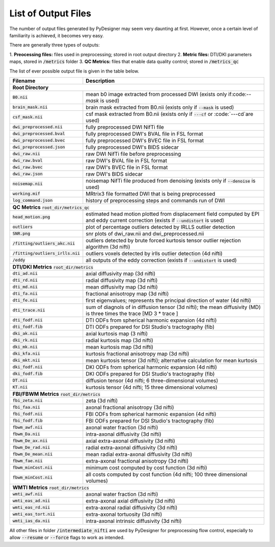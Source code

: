 List of Output Files
====================

The number of output files generated by PyDesigner may seem very
daunting at first. However, once a certain level of familiarity is
achieved, it becomes very easy.

There are generally three types of outputs:

1. **Preocessing files:** files used in preprocessing; stored in root
output directory
2. **Metric files:** DTI/DKI parameters maps, stored in :code:`/metrics`
folder
3. **QC Metrics:** files that enable data quality control; stored in
:code:`/metrics_qc`

The list of ever possible output file is given in the table below.

+-------------------------------------+----------------------------------------------------------+
| **Filename**                        | **Description**                                          |
+-------------------------------------+----------------------------------------------------------+
| **Root Directory**                                                                             |
+-------------------------------------+----------------------------------------------------------+
|                                     |                                                          |
| :code:`B0.nii`                      | mean b0 image extracted from processed DWI (exists       |
|                                     | only if:code:`--mask` is used)                           |
+-------------------------------------+----------------------------------------------------------+
|                                     |                                                          |
| :code:`brain_mask.nii`              | brain mask extracted from B0.nii (exists only if         |
|                                     | :code:`--mask` is used)                                  |
+-------------------------------------+----------------------------------------------------------+
|                                     |                                                          |
| :code:`csf_mask.nii`                | csf mask extracted from B0.nii (exists only if           |
|                                     | :code:`---cf` or :code:`---cd`are used)                  |
+-------------------------------------+----------------------------------------------------------+
| :code:`dwi_preprocessed.nii`        | fully preprocessed DWI NifTi file                        |
+-------------------------------------+----------------------------------------------------------+
| :code:`dwi_preprocessed.bval`       | fully preprocessed DWI's BVAL file in FSL format         |
+-------------------------------------+----------------------------------------------------------+
| :code:`dwi_preprocessed.bvec`       | fully preprocessed DWI's BVEC file in FSL format         |
+-------------------------------------+----------------------------------------------------------+
| :code:`dwi_preprocessed.json`       | fully preprocessed DWI's BIDS sidecar                    |
+-------------------------------------+----------------------------------------------------------+
| :code:`dwi_raw.nii`                 | raw DWI NifTi file before preprocessing                  |
+-------------------------------------+----------------------------------------------------------+
| :code:`dwi_raw.bval`                | raw DWI's BVAL file in FSL format                        |
+-------------------------------------+----------------------------------------------------------+
| :code:`dwi_raw.bvec`                | raw DWI's BVEC file in FSL format                        |
+-------------------------------------+----------------------------------------------------------+
| :code:`dwi_raw.json`                | raw DWI's BIDS sidecar                                   |
+-------------------------------------+----------------------------------------------------------+
|                                     |                                                          |
| :code:`noisemap.nii`                | noisemap NifTi file produced from denoising (exists      |
|                                     | only if :code:`--denoise` is used)                       |
+-------------------------------------+----------------------------------------------------------+
| :code:`working.mif`                 | MRtrix3 file formatted DWI that is being preprocessed    |
+-------------------------------------+----------------------------------------------------------+
| :code:`log_command.json`            | history of preprocessing steps and commands run of DWI   |
+-------------------------------------+----------------------------------------------------------+
| **QC Metrics** :code:`root_dir/metrics_qc`                                                     |
+-------------------------------------+----------------------------------------------------------+
|                                     |                                                          |
| :code:`head_motion.png`             | estimated head motion plotted from displacement field    |
|                                     | computed by EPI and eddy current correction (exists if   |
|                                     | :code:`--undistort` is used)                             |
+-------------------------------------+----------------------------------------------------------+
|                                     |                                                          |
| :code:`outliers`                    | plot of percentage outliers detected by IRLLS outlier    |
|                                     | detection                                                |
+-------------------------------------+----------------------------------------------------------+
| :code:`SNR.png`                     | snr plots of dwi_raw.nii and dwi_preprocessed.nii        |
+-------------------------------------+----------------------------------------------------------+
|                                     |                                                          |
| :code:`/fitting/outliers_akc.nii`   | outliers detected by brute forced kurtosis               |
|                                     | tensor outlier rejection algorithm (3d nifti)            |
+-------------------------------------+----------------------------------------------------------+
|                                     |                                                          |
| :code:`/fitting/outliers_irlls.nii` | outliers voxels detected by irlls outlier detection      |
|                                     | (4d nifti)                                               |
+-------------------------------------+----------------------------------------------------------+
|                                     |                                                          |
| :code:`/eddy`                       | all outputs of the eddy correction (exists if            |
|                                     | :code:`--undistort` is used)                             |
+-------------------------------------+----------------------------------------------------------+
| **DTI/DKI Metrics** :code:`root_dir/metrics`                                                   |
+-------------------------------------+----------------------------------------------------------+
| :code:`dti_ad.nii`                  | axial diffusivity map (3d nifti)                         |
+-------------------------------------+----------------------------------------------------------+
| :code:`dti_rd.nii`                  | radial diffusivity map (3d nifti)                        |
+-------------------------------------+----------------------------------------------------------+
| :code:`dti_md.nii`                  | mean diffusivity map (3d nifti)                          |
+-------------------------------------+----------------------------------------------------------+
| :code:`dti_fa.nii`                  | fractional anisotropy map (3d nifti)                     |
+-------------------------------------+----------------------------------------------------------+
| :code:`dti_fe.nii`                  |                                                          |
|                                     | first eigenvalues; represents the principal direction    |
|                                     | of water (4d nifti)                                      |
+-------------------------------------+----------------------------------------------------------+
| :code:`dti_trace.nii`               |                                                          |
|                                     | sum of diagnols of in diffusion tensor (3d nifti);       |
|                                     | the mean diffusivity (MD) is three times the trace       |
|                                     | [MD 3 * trace ]                                          |
+-------------------------------------+----------------------------------------------------------+
| :code:`dti_fodf.nii`                | DTI ODFs from spherical harmonic expansion (4d nifti)    |
+-------------------------------------+----------------------------------------------------------+
| :code:`dti_fodf.fib`                | DTI ODFs prepared for DSI Studio's tractography (fib)    |
+-------------------------------------+----------------------------------------------------------+
| :code:`dki_ak.nii`                  | axial kurtosis map (3 nifti)                             |
+-------------------------------------+----------------------------------------------------------+
| :code:`dki_rk.nii`                  | radial kurtosis map (3d nifti)                           |
+-------------------------------------+----------------------------------------------------------+
| :code:`dki_mk.nii`                  | mean kurtosis map (3d nifti)                             |
+-------------------------------------+----------------------------------------------------------+
| :code:`dki_kfa.nii`                 | kurtosis fractional anisotropy map (3d nifti)            |
+-------------------------------------+----------------------------------------------------------+
| :code:`dki_mkt.nii`                 |                                                          |
|                                     | mean kurtosis tensor (3d nifti); alternative calculation |
|                                     | for mean kurtosis                                        |
+-------------------------------------+----------------------------------------------------------+
| :code:`dki_fodf.nii`                | DKI ODFs from spherical harmonic expansion (4d nifti)    |
+-------------------------------------+----------------------------------------------------------+
| :code:`dki_fodf.fib`                | DKI ODFs prepared for DSI Studio's tractography (fib)    |
+-------------------------------------+----------------------------------------------------------+
| :code:`DT.nii`                      | diffusion tensor (4d nifti; 6 three-dimensional volumes) |
+-------------------------------------+----------------------------------------------------------+
| :code:`KT.nii`                      | kurtosis tensor (4d nifti; 15 three dimensional volumes) |
+-------------------------------------+----------------------------------------------------------+
| **FBI/FBWM Metrics** :code:`root_dir/metrics`                                                  |
+-------------------------------------+----------------------------------------------------------+
| :code:`fbi_zeta.nii`                | zeta (3d nifti)                                          |
+-------------------------------------+----------------------------------------------------------+
| :code:`fbi_faa.nii`                 | axonal fractional anisotropy (3d nifti)                  |
+-------------------------------------+----------------------------------------------------------+
| :code:`fbi_fodf.nii`                | FBI ODFs from spherical harmonic expansion (4d nifti)    |
+-------------------------------------+----------------------------------------------------------+
| :code:`fbi_fodf.fib`                | FBI ODFs prepared for DSI Studio's tractography (fib)    |
+-------------------------------------+----------------------------------------------------------+
| :code:`fbwm_awf.nii`                | axonal water fraction (3d nifti)                         |
+-------------------------------------+----------------------------------------------------------+
| :code:`fbwm_Da.nii`                 | intra-axonal diffusivity (3d nifti)                      |
+-------------------------------------+----------------------------------------------------------+
| :code:`fbwm_De_ax.nii`              | axial extra-axonal diffusivity (3d nifti)                |
+-------------------------------------+----------------------------------------------------------+
| :code:`fbwm_De_rad.nii`             | radial extra-axonal diffusivity (3d nifti)               |
+-------------------------------------+----------------------------------------------------------+
| :code:`fbwm_De_mean.nii`            | mean radial extra-axonal diffusivity (3d nifti)          |
+-------------------------------------+----------------------------------------------------------+
| :code:`fbwm_fae.nii`                | extra-axonal fractional anisotropy (3d nifti)            |
+-------------------------------------+----------------------------------------------------------+
| :code:`fbwm_minCost.nii`            | minimum cost computed by cost function (3d nifti)        |
+-------------------------------------+----------------------------------------------------------+
| :code:`fbwm_minCost.nii`            |                                                          |
|                                     | all costs computed by cost function (4d nifti; 100 three |
|                                     | dimensional volumes)                                     |
+-------------------------------------+----------------------------------------------------------+
| **WMTI Metrics** :code:`root_dir/metrics`                                                      |
+-------------------------------------+----------------------------------------------------------+
| :code:`wmti_awf.nii`                | axonal water fraction (3d nifti)                         |
+-------------------------------------+----------------------------------------------------------+
| :code:`wmti_eas_ad.nii`             | extra-axonal axial diffusivity (3d nifti)                |
+-------------------------------------+----------------------------------------------------------+
| :code:`wmti_eas_rd.nii`             | extra-axonal radial diffusivity (3d nifti)               |
+-------------------------------------+----------------------------------------------------------+
| :code:`wmti_eas_tort.nii`           | extra-axonal tortuosity (3d nifti)                       |
+-------------------------------------+----------------------------------------------------------+
| :code:`wmti_ias_da.nii`             | intra-axonal intrinsic diffusivity  (3d nifti)           |
+-------------------------------------+----------------------------------------------------------+

All other files in folder :code:`/intermediate_nifti` are used by
PyDesigner for preprocessing flow control, especially to allow
:code:`--resume` or :code:`--force` flags to work as intended.
